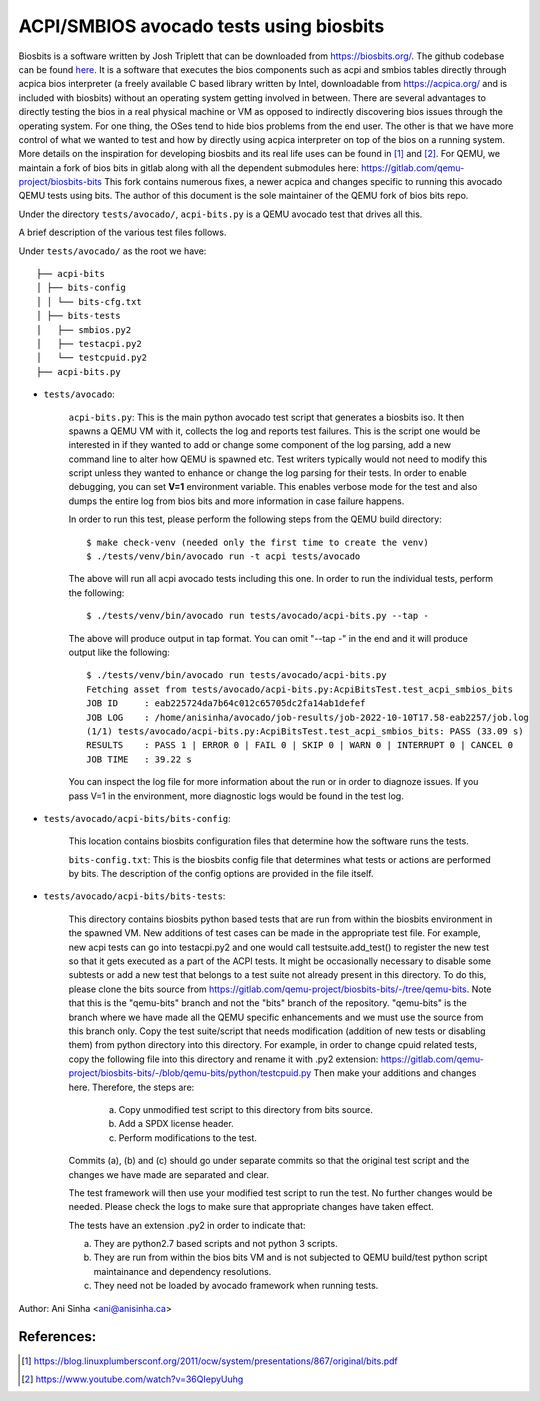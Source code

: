 =============================================================================
ACPI/SMBIOS avocado tests using biosbits
=============================================================================

Biosbits is a software written by Josh Triplett that can be downloaded
from https://biosbits.org/. The github codebase can be found
`here <https://github.com/biosbits/bits/tree/master>`__. It is a software that executes
the bios components such as acpi and smbios tables directly through acpica
bios interpreter (a freely available C based library written by Intel,
downloadable from https://acpica.org/ and is included with biosbits) without an
operating system getting involved in between.
There are several advantages to directly testing the bios in a real physical
machine or VM as opposed to indirectly discovering bios issues through the
operating system. For one thing, the OSes tend to hide bios problems from the
end user. The other is that we have more control of what we wanted to test
and how by directly using acpica interpreter on top of the bios on a running
system. More details on the inspiration for developing biosbits and its real
life uses can be found in [#a]_ and [#b]_.
For QEMU, we maintain a fork of bios bits in gitlab along with all the
dependent submodules here: https://gitlab.com/qemu-project/biosbits-bits
This fork contains numerous fixes, a newer acpica and changes specific to
running this avocado QEMU tests using bits. The author of this document
is the sole maintainer of the QEMU fork of bios bits repo.

Under the directory ``tests/avocado/``, ``acpi-bits.py`` is a QEMU avocado
test that drives all this.

A brief description of the various test files follows.

Under ``tests/avocado/`` as the root we have:

::

   ├── acpi-bits
   │ ├── bits-config
   │ │ └── bits-cfg.txt
   │ ├── bits-tests
   │   ├── smbios.py2
   │   ├── testacpi.py2
   │   └── testcpuid.py2
   ├── acpi-bits.py

* ``tests/avocado``:

   ``acpi-bits.py``:
   This is the main python avocado test script that generates a
   biosbits iso. It then spawns a QEMU VM with it, collects the log and reports
   test failures. This is the script one would be interested in if they wanted
   to add or change some component of the log parsing, add a new command line
   to alter how QEMU is spawned etc. Test writers typically would not need to
   modify this script unless they wanted to enhance or change the log parsing
   for their tests. In order to enable debugging, you can set **V=1**
   environment variable. This enables verbose mode for the test and also dumps
   the entire log from bios bits and more information in case failure happens.

   In order to run this test, please perform the following steps from the QEMU
   build directory:
   ::

     $ make check-venv (needed only the first time to create the venv)
     $ ./tests/venv/bin/avocado run -t acpi tests/avocado

   The above will run all acpi avocado tests including this one.
   In order to run the individual tests, perform the following:
   ::

     $ ./tests/venv/bin/avocado run tests/avocado/acpi-bits.py --tap -

   The above will produce output in tap format. You can omit "--tap -" in the
   end and it will produce output like the following:
   ::

      $ ./tests/venv/bin/avocado run tests/avocado/acpi-bits.py
      Fetching asset from tests/avocado/acpi-bits.py:AcpiBitsTest.test_acpi_smbios_bits
      JOB ID     : eab225724da7b64c012c65705dc2fa14ab1defef
      JOB LOG    : /home/anisinha/avocado/job-results/job-2022-10-10T17.58-eab2257/job.log
      (1/1) tests/avocado/acpi-bits.py:AcpiBitsTest.test_acpi_smbios_bits: PASS (33.09 s)
      RESULTS    : PASS 1 | ERROR 0 | FAIL 0 | SKIP 0 | WARN 0 | INTERRUPT 0 | CANCEL 0
      JOB TIME   : 39.22 s

   You can inspect the log file for more information about the run or in order
   to diagnoze issues. If you pass V=1 in the environment, more diagnostic logs
   would be found in the test log.

* ``tests/avocado/acpi-bits/bits-config``:

   This location contains biosbits configuration files that determine how the
   software runs the tests.

   ``bits-config.txt``:
   This is the biosbits config file that determines what tests
   or actions are performed by bits. The description of the config options are
   provided in the file itself.

* ``tests/avocado/acpi-bits/bits-tests``:

   This directory contains biosbits python based tests that are run from within
   the biosbits environment in the spawned VM. New additions of test cases can
   be made in the appropriate test file. For example, new acpi tests can go
   into testacpi.py2 and one would call testsuite.add_test() to register the new
   test so that it gets executed as a part of the ACPI tests.
   It might be occasionally necessary to disable some subtests or add a new
   test that belongs to a test suite not already present in this directory. To
   do this, please clone the bits source from
   https://gitlab.com/qemu-project/biosbits-bits/-/tree/qemu-bits.
   Note that this is the "qemu-bits" branch and not the "bits" branch of the
   repository. "qemu-bits" is the branch where we have made all the QEMU
   specific enhancements and we must use the source from this branch only.
   Copy the test suite/script that needs modification (addition of new tests
   or disabling them) from python directory into this directory. For
   example, in order to change cpuid related tests, copy the following
   file into this directory and rename it with .py2 extension:
   https://gitlab.com/qemu-project/biosbits-bits/-/blob/qemu-bits/python/testcpuid.py
   Then make your additions and changes here. Therefore, the steps are:

       (a) Copy unmodified test script to this directory from bits source.
       (b) Add a SPDX license header.
       (c) Perform modifications to the test.

   Commits (a), (b) and (c) should go under separate commits so that the original
   test script and the changes we have made are separated and clear.

   The test framework will then use your modified test script to run the test.
   No further changes would be needed. Please check the logs to make sure that
   appropriate changes have taken effect.

   The tests have an extension .py2 in order to indicate that:

   (a) They are python2.7 based scripts and not python 3 scripts.
   (b) They are run from within the bios bits VM and is not subjected to QEMU
       build/test python script maintainance and dependency resolutions.
   (c) They need not be loaded by avocado framework when running tests.


Author: Ani Sinha <ani@anisinha.ca>

References:
-----------
.. [#a] https://blog.linuxplumbersconf.org/2011/ocw/system/presentations/867/original/bits.pdf
.. [#b] https://www.youtube.com/watch?v=36QIepyUuhg

